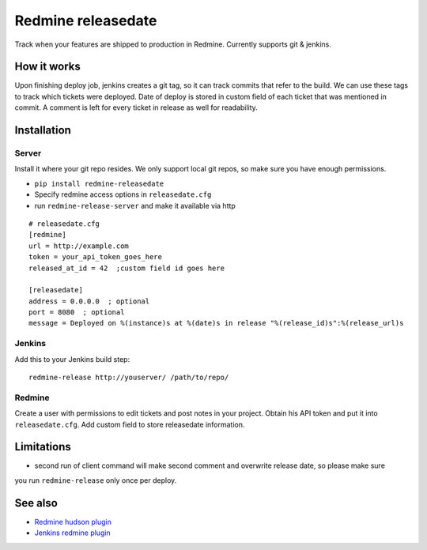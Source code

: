 Redmine releasedate
===================

Track when your features are shipped to production in Redmine.
Currently supports git & jenkins.

.. image:: https://travis-ci.org/futurecolors/redmine-releasedate.png?branch=master
    :target: https://travis-ci.org/futurecolors/redmine-releasedate

.. image:: https://coveralls.io/repos/futurecolors/redmine-releasedate/badge.png?branch=master
    :target: https://coveralls.io/r/futurecolors/redmine-releasedate

.. image:: https://pypip.in/v/redmine-releasedate/badge.png
    :target: https://crate.io/packages/redmine-releasedate/

How it works
------------

Upon finishing deploy job, jenkins creates a git tag, so it can track commits that refer to the build.
We can use these tags to track which tickets were deployed.
Date of deploy is stored in custom field of each ticket that was mentioned in commit.
A comment is left for every ticket in release as well for readability.

Installation
------------

Server
~~~~~~

Install it where your git repo resides. We only support local git repos, so make sure you have enough permissions.

* ``pip install redmine-releasedate``
* Specify redmine access options in ``releasedate.cfg``
* run ``redmine-release-server`` and make it available via http
::

    # releasedate.cfg
    [redmine]
    url = http://example.com
    token = your_api_token_goes_here
    released_at_id = 42  ;custom field id goes here

    [releasedate]
    address = 0.0.0.0  ; optional
    port = 8080  ; optional
    message = Deployed on %(instance)s at %(date)s in release "%(release_id)s":%(release_url)s


Jenkins
~~~~~~~

Add this to your Jenkins build step::

    redmine-release http://youserver/ /path/to/repo/


Redmine
~~~~~~~

Create a user with permissions to edit tickets and post notes in your project.
Obtain his API token and put it into ``releasedate.cfg``.
Add custom field to store releasedate information.


Limitations
-----------
* second run of client command will make second comment and overwrite release date, so please make sure
you run ``redmine-release`` only once per deploy.


See also
--------

* `Redmine hudson plugin`_
* `Jenkins redmine plugin`_

.. _Redmine hudson plugin: http://www.r-labs.org/projects/r-labs/wiki/Hudson_En
.. _Jenkins redmine plugin: https://wiki.jenkins-ci.org/display/JENKINS/Redmine+Plugin
